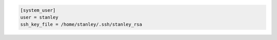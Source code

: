 .. sourcecode:: ini

  [system_user]
  user = stanley
  ssh_key_file = /home/stanley/.ssh/stanley_rsa